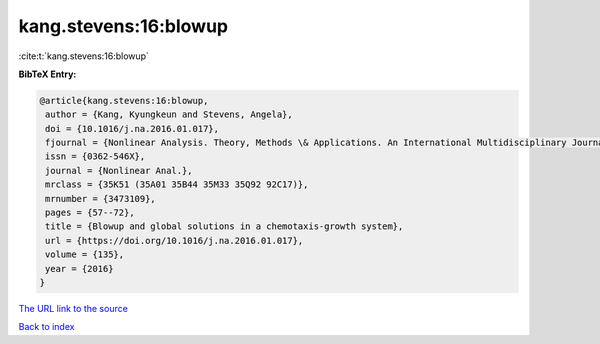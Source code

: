 kang.stevens:16:blowup
======================

:cite:t:`kang.stevens:16:blowup`

**BibTeX Entry:**

.. code-block:: bibtex

   @article{kang.stevens:16:blowup,
    author = {Kang, Kyungkeun and Stevens, Angela},
    doi = {10.1016/j.na.2016.01.017},
    fjournal = {Nonlinear Analysis. Theory, Methods \& Applications. An International Multidisciplinary Journal},
    issn = {0362-546X},
    journal = {Nonlinear Anal.},
    mrclass = {35K51 (35A01 35B44 35M33 35Q92 92C17)},
    mrnumber = {3473109},
    pages = {57--72},
    title = {Blowup and global solutions in a chemotaxis-growth system},
    url = {https://doi.org/10.1016/j.na.2016.01.017},
    volume = {135},
    year = {2016}
   }
`The URL link to the source <ttps://doi.org/10.1016/j.na.2016.01.017}>`_


`Back to index <../By-Cite-Keys.html>`_

